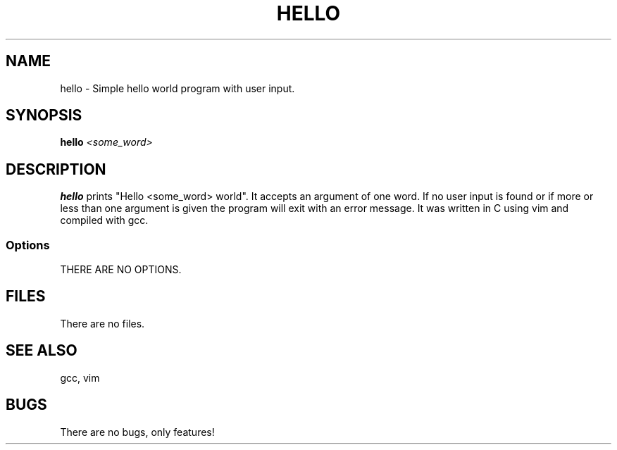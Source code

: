 .TH HELLO 1 "John Soupir 19 September 2020"
.SH NAME
hello - Simple hello world program with user input.
.SH SYNOPSIS
\fBhello\fP \fI<some_word>\fP
.SH DESCRIPTION
\fBhello\fP prints "Hello <some_word> world". 
It accepts an argument of one word.
If no user input is found or if more or less than one argument is given the program will exit with an error message.
It was written in C using vim and compiled with gcc.
.SS Options
.TP
THERE ARE NO OPTIONS.
.SH FILES
.TP

There are no files.
.SH "SEE ALSO"
gcc, vim
.SH BUGS
There are no bugs, only features!
